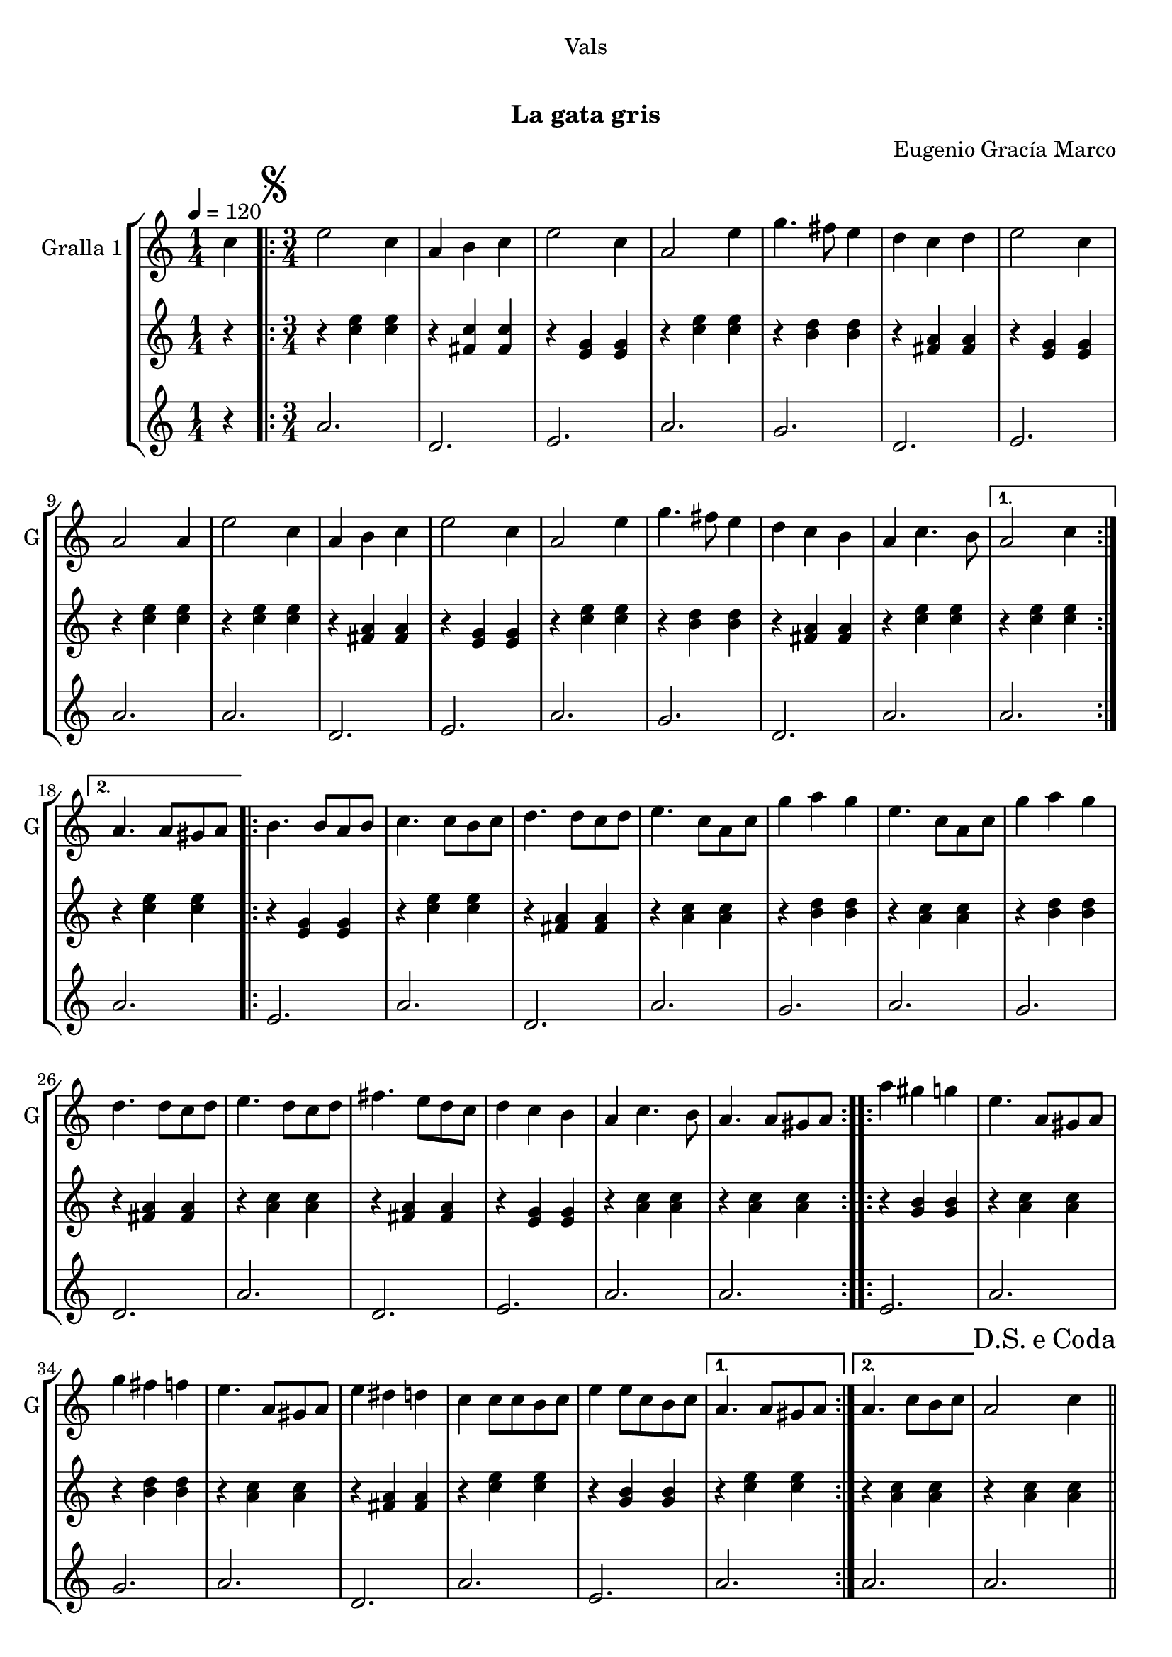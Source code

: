 \version "2.16.0"

\header {
  dedication="Vals"
  title="  "
  subtitle="La gata gris"
  subsubtitle=""
  poet=""
  meter=""
  piece=""
  composer="Eugenio Gracía Marco"
  arranger=""
  opus=""
  instrument=""
  copyright="     "
  tagline="  "
}

liniaroAa =
\relative c''
{
  \tempo 4=120
  \clef treble
  \key c \major
  \time 1/4
  c4  |
  \time 3/4   \repeat volta 2 { \mark \markup {\musicglyph #"scripts.segno"} e2 c4  |
  a4 b c  |
  e2 c4  |
  %05
  a2 e'4  |
  g4. fis8 e4  |
  d4 c d  |
  e2 c4  |
  a2 a4  |
  %10
  e'2 c4  |
  a4 b c  |
  e2 c4  |
  a2 e'4  |
  g4. fis8 e4  |
  %15
  d4 c b  |
  a4 c4. b8 }
  \alternative { { a2 c4 }
  { a4. a8 gis a } }
  \repeat volta 2 { b4. b8 a b  |
  %20
  c4. c8 b c  |
  d4. d8 c d  |
  e4. c8 a c  |
  g'4 a g  |
  e4. c8 a c  |
  %25
  g'4 a g  |
  d4. d8 c d  |
  e4. d8 c d  |
  fis4. e8 d c  |
  d4 c b  |
  %30
  a4 c4. b8  |
  a4. a8 gis a  | }
  \repeat volta 2 { a'4 gis g  |
  e4. a,8 gis a  |
  g'4 fis f  |
  %35
  e4. a,8 gis a  |
  e'4 dis d  |
  c4 c8 c b c  |
  e4 e8 c b c }
  \alternative { { a4. a8 gis a }
  %40
  {  a4. c8 b c } }
  \mark \markup {D.S. e Coda} a2 c4  \bar "||"
  \mark \markup {\musicglyph #"scripts.coda"} a4. e'8 c e  |
  a4 a8 e c e  |
  g4 g8 e c e  |
  %45
  fis4 fis8 e c e  |
  f4 f8 e d c  |
  d4 d8 a gis a  |
  e'4 e8 d c b  |
  a4. c8 b c  |
  %50
  a4. e'8 c e  |
  a4 a8 e c e  |
  g4 g8 e c e  |
  fis4 fis8 e c e  |
  f4 f8 e d c  |
  %55
  d4 d8 a gis a  |
  e'4 e8 d c b  |
  a4. c8 b c  |
  a4. e'8 dis e  |
  a,4. c8 b c  |
  %60
  a4. c8 b c  |
  a4. c8 b c  |
  a2. ~  |
  a2 r4  \bar "|."
}

liniaroAb =
\relative c''
{
  \tempo 4=120
  \clef treble
  \key c \major
  \time 1/4
  r4  |
  \time 3/4   \repeat volta 2 { r4 <c e> <c e>  |
  r4 <fis, c'> <fis c'>  |
  r4 <e g> <e g>  |
  %05
  r4 <c' e> <c e>  |
  r4 <b d> <b d>  |
  r4 <fis a> <fis a>  |
  r4 <e g> <e g>  |
  r4 <c' e> <c e>  |
  %10
  r4 <c e> <c e>  |
  r4 <fis, a> <fis a>  |
  r4 <e g> <e g>  |
  r4 <c' e> <c e>  |
  r4 <b d> <b d>  |
  %15
  r4 <fis a> <fis a>  |
  r4 <c' e> <c e> }
  \alternative { { r4 <c e> <c e> }
  { r4 <c e> <c e> } }
  \repeat volta 2 { r4 <e, g> <e g>  |
  %20
  r4 <c' e> <c e>  |
  r4 <fis, a> <fis a>  |
  r4 <a c> <a c>  |
  r4 <b d> <b d>  |
  r4 <a c> <a c>  |
  %25
  r4 <b d> <b d>  |
  r4 <fis a> <fis a>  |
  r4 <a c> <a c>  |
  r4 <fis a> <fis a>  |
  r4 <e g> <e g>  |
  %30
  r4 <a c> <a c>  |
  r4 <a c> <a c>  | }
  \repeat volta 2 { r4 <g b> <g b>  |
  r4 <a c> <a c>  |
  r4 <b d> <b d>  |
  %35
  r4 <a c> <a c>  |
  r4 <fis a> <fis a>  |
  r4 <c' e> <c e>  |
  r4 <g b> <g b> }
  \alternative { { r4 <c e> <c e> }
  %40
  { r4 <a c> <a c> } }
  r4 <a c> <a c>  \bar "||"
  r4 <a c> <a c>  |
  r4 <a c> <a c>  |
  r4 <a c> <a c>  |
  %45
  r4 <fis a> <fis a>  |
  r4 <f a> <f a>  |
  r4 <f a> <f a>  |
  r4 <g b> <g b>  |
  r4 <a c> <a c>  |
  %50
  r4 <a c> <a c>  |
  r4 <a c> <a c>  |
  r4 <a c> <a c>  |
  r4 <fis a> <fis a>  |
  r4 <f a> <f a>  |
  %55
  r4 <f a> <f a>  |
  r4 <g b> <g b>  |
  r4 <a c> <a c>  |
  r4 <a c> <a c>  |
  r4 <a c> <a c>  |
  %60
  r4 <a c> <a c>  |
  r4 <a c> <a c>  |
  r4 <a c> <a c>  |
  <a c>2.  \bar "|."
}

liniaroAc =
\relative a'
{
  \tempo 4=120
  \clef treble
  \key c \major
  \time 1/4
  r4  |
  \time 3/4   \repeat volta 2 { a2.  |
  d,2.  |
  e2.  |
  %05
  a2.  |
  g2.  |
  d2.  |
  e2.  |
  a2.  |
  %10
  a2.  |
  d,2.  |
  e2.  |
  a2.  |
  g2.  |
  %15
  d2.  |
  a'2. }
  \alternative { { a2. }
  { a2. } }
  \repeat volta 2 { e2.  |
  %20
  a2.  |
  d,2.  |
  a'2.  |
  g2.  |
  a2.  |
  %25
  g2.  |
  d2.  |
  a'2.  |
  d,2.  |
  e2.  |
  %30
  a2.  |
  a2.  | }
  \repeat volta 2 { e2.  |
  a2.  |
  g2.  |
  %35
  a2.  |
  d,2.  |
  a'2.  |
  e2. }
  \alternative { { a2. }
  %40
  { a2. } }
  a2.  \bar "||"
  a2.  |
  a2.  |
  a2.  |
  %45
  d,2.  |
  f2.  |
  d2.  |
  e2.  |
  a2.  |
  %50
  a2.  |
  a2.  |
  a2.  |
  d,2.  |
  f2.  |
  %55
  d2.  |
  e2.  |
  a2.  |
  a2 e4  |
  a2. ~  |
  %60
  a2. ~  |
  a2. ~  |
  a2. ~  |
  a2.  \bar "|."
}

\book {

\paper {
  print-page-number = false
}

\bookpart {
  \score {
    \new StaffGroup {
      \override Score.RehearsalMark #'self-alignment-X = #LEFT
      <<
        \new Staff \with {instrumentName = #"Gralla 1" shortInstrumentName = #"G"} \liniaroAa
        \new Staff \with {instrumentName = #"" shortInstrumentName = #" "} \liniaroAb
        \new Staff \with {instrumentName = #"" shortInstrumentName = #" "} \liniaroAc
      >>
    }
    \layout {}
  }\score { \unfoldRepeats
    \new StaffGroup {
      \override Score.RehearsalMark #'self-alignment-X = #LEFT
      <<
        \new Staff \with {instrumentName = #"Gralla 1" shortInstrumentName = #"G"} \liniaroAa
        \new Staff \with {instrumentName = #"" shortInstrumentName = #" "} \liniaroAb
        \new Staff \with {instrumentName = #"" shortInstrumentName = #" "} \liniaroAc
      >>
    }
    \midi {}
  }
}

\bookpart {
  \header {instrument="Gralla 1"}
  \score {
    \new StaffGroup {
      \override Score.RehearsalMark #'self-alignment-X = #LEFT
      <<
        \new Staff \liniaroAa
      >>
    }
    \layout {}
  }\score { \unfoldRepeats
    \new StaffGroup {
      \override Score.RehearsalMark #'self-alignment-X = #LEFT
      <<
        \new Staff \liniaroAa
      >>
    }
    \midi {}
  }
}

\bookpart {
  \header {instrument=""}
  \score {
    \new StaffGroup {
      \override Score.RehearsalMark #'self-alignment-X = #LEFT
      <<
        \new Staff \liniaroAb
      >>
    }
    \layout {}
  }\score { \unfoldRepeats
    \new StaffGroup {
      \override Score.RehearsalMark #'self-alignment-X = #LEFT
      <<
        \new Staff \liniaroAb
      >>
    }
    \midi {}
  }
}

\bookpart {
  \header {instrument=""}
  \score {
    \new StaffGroup {
      \override Score.RehearsalMark #'self-alignment-X = #LEFT
      <<
        \new Staff \liniaroAc
      >>
    }
    \layout {}
  }\score { \unfoldRepeats
    \new StaffGroup {
      \override Score.RehearsalMark #'self-alignment-X = #LEFT
      <<
        \new Staff \liniaroAc
      >>
    }
    \midi {}
  }
}

}

\book {

\paper {
  print-page-number = false
  #(set-paper-size "a6landscape")
  #(layout-set-staff-size 14)
}

\bookpart {
  \header {instrument="Gralla 1"}
  \score {
    \new StaffGroup {
      \override Score.RehearsalMark #'self-alignment-X = #LEFT
      <<
        \new Staff \liniaroAa
      >>
    }
    \layout {}
  }
}

\bookpart {
  \header {instrument=""}
  \score {
    \new StaffGroup {
      \override Score.RehearsalMark #'self-alignment-X = #LEFT
      <<
        \new Staff \liniaroAb
      >>
    }
    \layout {}
  }
}

\bookpart {
  \header {instrument=""}
  \score {
    \new StaffGroup {
      \override Score.RehearsalMark #'self-alignment-X = #LEFT
      <<
        \new Staff \liniaroAc
      >>
    }
    \layout {}
  }
}

}

